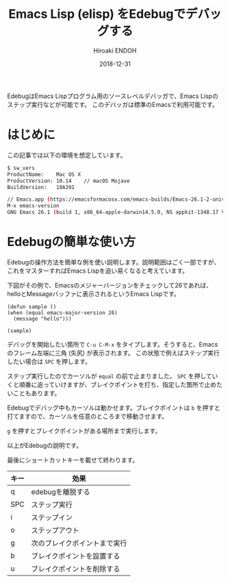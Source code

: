 #+TITLE: Emacs Lisp (elisp) をEdebugでデバッグする
#+AUTHOR: Hiroaki ENDOH
#+DATE: 2018-12-31
#+DRAFT: false
#+TAGS: Emacs macOS

EdebugはEmacs Lispプログラム用のソースレベルデバッガで、Emacs Lispのステップ実行などが可能です。
このデバッガは標準のEmacsで利用可能です。

# more

* はじめに

この記事では以下の環境を想定しています。

#+BEGIN_SRC sh
$ sw_vers
ProductName:	Mac OS X
ProductVersion:	10.14    // macOS Mojave
BuildVersion:	18A391

// Emacs.app (https://emacsformacosx.com/emacs-builds/Emacs-26.1-2-universal.dmg)
M-x emacs-version
GNU Emacs 26.1 (build 1, x86_64-apple-darwin14.5.0, NS appkit-1348.17 Version 10.10.5 (Build 14F2511)) of 2018-05-31
#+END_SRC

* Edebugの簡単な使い方

Edebugの操作方法を簡単な例を使い説明します。説明範囲はごく一部ですが、これをマスターすればEmacs Lispを追い易くなると考えています。

下図がその例で、Emacsのメジャーバージョンをチェックして26であれば、helloとMessageバッファに表示されるというEmacs Lispです。

[[file:./fig-01.png]]

#+BEGIN_SRC elisp
(defun sample ()
(when (equal emacs-major-version 26)
  (message "hello")))

(sample)
#+END_SRC

デバッグを開始したい箇所で ~C-u C-M-x~ をタイプします。そうすると、Emacsのフレーム左端に三角 (矢尻) が表示されます。
この状態で例えばステップ実行したい場合は ~SPC~ を押します。

[[file:./fig-02.png]]

ステップ実行したのでカーソルが ~equal~ の前で止まりました。 ~SPC~ を押していくと順番に追っていけますが、ブレイクポイントを打ち、指定した箇所で止めたいこともあります。

[[file:./fig-03.png]]

Edebugでデバッグ中もカーソルは動かせます。ブレイクポイントは ~b~ を押すと打てますので、カーソルを任意のところまで移動させます。

[[file:./fig-04.png]]

~g~ を押すとブレイクポイントがある場所まで実行します。

[[file:./fig-05.png]]

以上がEdebugの説明です。

最後にショートカットキーを載せて終わります。

| キー | 効果                         |
|------+------------------------------|
| q    | edebugを離脱する             |
| SPC  | ステップ実行                 |
| i    | ステップイン                 |
| o    | ステップアウト               |
| g    | 次のブレイクポイントまで実行 |
| b    | ブレイクポイントを設置する   |
| u    | ブレイクポイントを削除する   |
